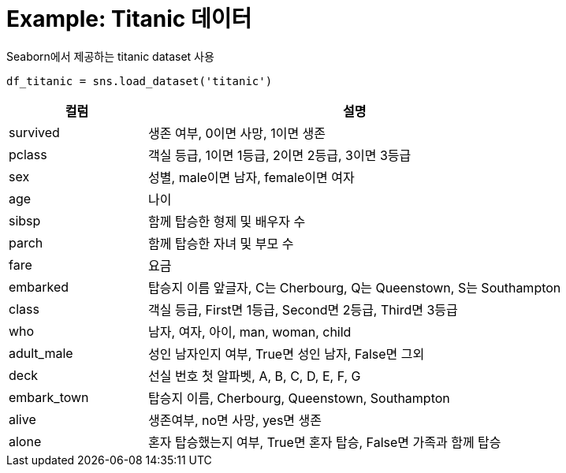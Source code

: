 = Example: Titanic 데이터

Seaborn에서 제공하는 titanic dataset 사용

[source, python]
----
df_titanic = sns.load_dataset('titanic')
----

[%header, cols="1,3", width=100%]
|===
|컬럼|설명
|survived|생존 여부, 0이면 사망, 1이면 생존
|pclass|객실 등급, 1이면 1등급, 2이면 2등급, 3이면 3등급
|sex|성별, male이면 남자, female이면 여자
|age|나이
|sibsp|함께 탑승한 형제 및 배우자 수
|parch|함께 탑승한 자녀 및 부모 수
|fare|요금
|embarked|탑승지 이름 앞글자, C는 Cherbourg, Q는 Queenstown, S는 Southampton
|class|객실 등급, First면 1등급, Second면 2등급, Third면 3등급
|who|남자, 여자, 아이, man, woman, child
|adult_male|성인 남자인지 여부, True면 성인 남자, False면 그외
|deck|선실 번호 첫 알파벳, A, B, C, D, E, F, G
|embark_town|탑승지 이름, Cherbourg, Queenstown, Southampton
|alive|생존여부, no면 사망, yes면 생존
|alone|혼자 탑승했는지 여부, True면 혼자 탑승, False면 가족과 함께 탑승
|===